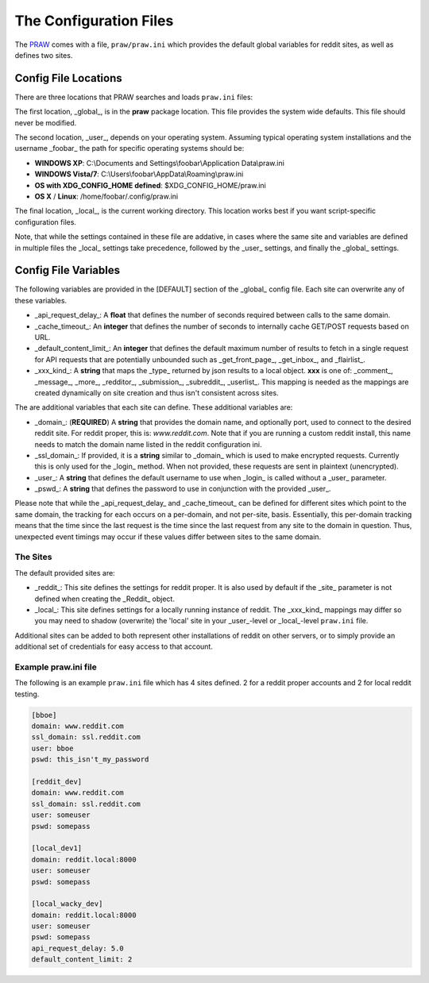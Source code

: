 .. _configuration_files:

The Configuration Files
=======================

The `PRAW <https://github.com/praw-dev/praw>`_ comes with a file,
``praw/praw.ini`` which provides the default global variables for reddit sites,
as well as defines two sites.

Config File Locations
---------------------

There are three locations that PRAW searches and loads ``praw.ini`` files:

The first location, _global_, is in the **praw** package location. This file
provides the system wide defaults. This file should never be modified.

The second location, _user_, depends on your operating system. Assuming typical
operating system installations and the username _foobar_ the path for specific
operating systems should be:

* **WINDOWS XP**: C:\\Documents and Settings\\foobar\\Application
  Data\\praw.ini
* **WINDOWS Vista/7**: C:\\Users\\foobar\\AppData\\Roaming\\praw.ini
* **OS with XDG_CONFIG_HOME defined**: $XDG_CONFIG_HOME/praw.ini
* **OS X** / **Linux**: /home/foobar/.config/praw.ini

The final location, _local_, is the current working directory. This location
works best if you want script-specific configuration files.

Note, that while the settings contained in these file are addative, in cases
where the same site and variables are defined in multiple files the _local_
settings take precedence, followed by the _user_ settings, and finally the
_global_ settings.

Config File Variables
---------------------

The following variables are provided in the [DEFAULT] section of the _global_
config file. Each site can overwrite any of these variables.

* _api_request_delay_: A **float** that defines the number of seconds required
  between calls to the same domain.
* _cache_timeout_: An **integer** that defines the number of seconds to
  internally cache GET/POST requests based on URL.
* _default_content_limit_: An **integer** that defines the default maximum
  number of results to fetch in a single request for API requests that are
  potentially unbounded such as _get_front_page_, _get_inbox_, and
  _flairlist_.
* _xxx_kind_: A **string** that maps the _type_ returned by json results to a
  local object. **xxx** is one of: _comment_, _message_, _more_, _redditor_,
  _submission_, _subreddit_, _userlist_. This mapping is needed as the
  mappings are created dynamically on site creation and thus isn't consistent
  across sites.

The are additional variables that each site can define. These additional
variables are:

* _domain_: (**REQUIRED**) A **string** that provides the domain name, and
  optionally port, used to connect to the desired reddit site. For reddit
  proper, this is: `www.reddit.com`. Note that if you are running a custom
  reddit install, this name needs to match the domain name listed in the
  reddit configuration ini.
* _ssl_domain_: If provided, it is a **string** similar to _domain_ which is
  used to make encrypted requests. Currently this is only used for the _login_
  method. When not provided, these requests are sent in plaintext
  (unencrypted).
* _user_: A **string** that defines the default username to use when _login_
  is called without a _user_ parameter.
* _pswd_: A **string** that defines the password to use in conjunction with
  the provided _user_.

Please note that while the _api_request_delay_ and _cache_timeout_ can be
defined for different sites which point to the same domain, the tracking for
each occurs on a per-domain, and not per-site, basis. Essentially, this
per-domain tracking means that the time since the last request is the time
since the last request from any site to the domain in question. Thus,
unexpected event timings may occur if these values differ between sites to the
same domain.

The Sites
^^^^^^^^^

The default provided sites are:

* _reddit_: This site defines the settings for reddit proper. It is also used
  by default if the _site_ parameter is not defined when creating the
  _Reddit_ object.
* _local_: This site defines settings for a locally running instance of
  reddit. The _xxx_kind_ mappings may differ so you may need to shadow
  (overwrite) the 'local' site in your _user_-level or _local_-level
  ``praw.ini`` file.

Additional sites can be added to both represent other installations of reddit
on other servers, or to simply provide an additional set of credentials for
easy access to that account.

Example praw.ini file
^^^^^^^^^^^^^^^^^^^^^

The following is an example ``praw.ini`` file which has 4 sites defined. 2 for
a reddit proper accounts and 2 for local reddit testing.


.. code-block:: text

    [bboe]
    domain: www.reddit.com
    ssl_domain: ssl.reddit.com
    user: bboe
    pswd: this_isn't_my_password

    [reddit_dev]
    domain: www.reddit.com
    ssl_domain: ssl.reddit.com
    user: someuser
    pswd: somepass

    [local_dev1]
    domain: reddit.local:8000
    user: someuser
    pswd: somepass

    [local_wacky_dev]
    domain: reddit.local:8000
    user: someuser
    pswd: somepass
    api_request_delay: 5.0
    default_content_limit: 2
